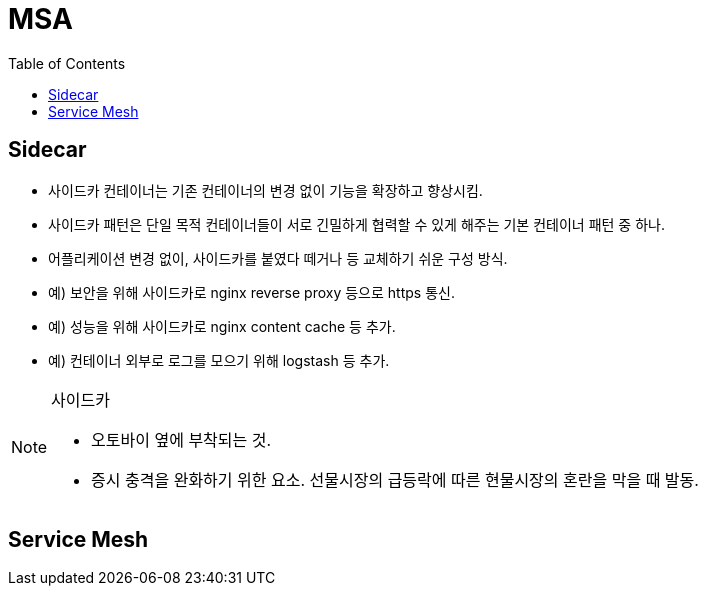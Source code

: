 = MSA
:toc: left

== Sidecar

* 사이드카 컨테이너는 기존 컨테이너의 변경 없이 기능을 확장하고 향상시킴.
* 사이드카 패턴은 단일 목적 컨테이너들이 서로 긴밀하게 협력할 수 있게 해주는 기본 컨테이너 패턴 중 하나.
* 어플리케이션 변경 없이, 사이드카를 붙였다 떼거나 등 교체하기 쉬운 구성 방식.
* 예) 보안을 위해 사이드카로 nginx reverse proxy 등으로 https 통신.
* 예) 성능을 위해 사이드카로 nginx content cache 등 추가.
* 예) 컨테이너 외부로 로그를 모으기 위해 logstash 등 추가.

[NOTE]
.사이드카
====
* 오토바이 옆에 부착되는 것.
* 증시 충격을 완화하기 위한 요소. 선물시장의 급등락에 따른 현물시장의 혼란을 막을 때 발동.
====

== Service Mesh